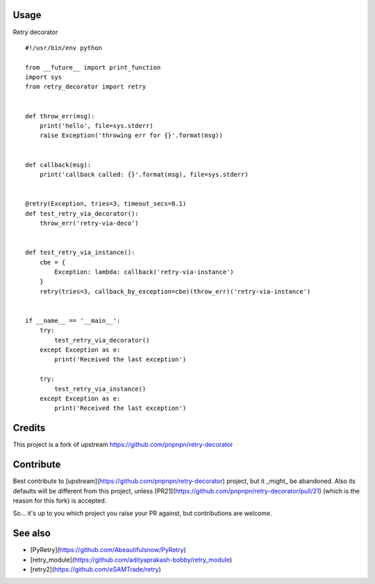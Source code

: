 .. image:: https://badge.fury.io/py/retry_decorator.svg
    :target: https://badge.fury.io/py/retry_decorator

.. image:: https://travis-ci.org/pnpnpn/retry-decorator.svg?branch=master
    :target: https://travis-ci.org/pnpnpn/retry-decorator
    
Usage
-----

Retry decorator

::

    #!/usr/bin/env python

    from __future__ import print_function
    import sys
    from retry_decorator import retry
    
    
    def throw_err(msg):
        print('hello', file=sys.stderr)
        raise Exception('throwing err for {}'.format(msg))
    
    
    def callback(msg):
        print('callback called: {}'.format(msg), file=sys.stderr)
    
    
    @retry(Exception, tries=3, timeout_secs=0.1)
    def test_retry_via_decorator():
        throw_err('retry-via-deco')
    
    
    def test_retry_via_instance():
        cbe = {
            Exception: lambda: callback('retry-via-instance')
        }
        retry(tries=3, callback_by_exception=cbe)(throw_err)('retry-via-instance')
    
    
    if __name__ == '__main__':
        try:
            test_retry_via_decorator()
        except Exception as e:
            print('Received the last exception')
    
        try:
            test_retry_via_instance()
        except Exception as e:
            print('Received the last exception')


Credits
-------

This project is a fork of upstream https://github.com/pnpnpn/retry-decorator


Contribute
----------
Best contribute to [upstream](https://github.com/pnpnpn/retry-decorator) project,
but it _might_ be abandoned. Also its defaults will be different from this project,
unless [PR21](https://github.com/pnpnpn/retry-decorator/pull/21) (which is the reason
for this fork) is accepted.

So... it's up to you which project you raise your PR against, but contributions are welcome.


See also
--------
- [PyRetry](https://github.com/Abeautifulsnow/PyRetry)
- [retry_module](https://github.com/adityaprakash-bobby/retry_module)
- [retry2](https://github.com/eSAMTrade/retry)

